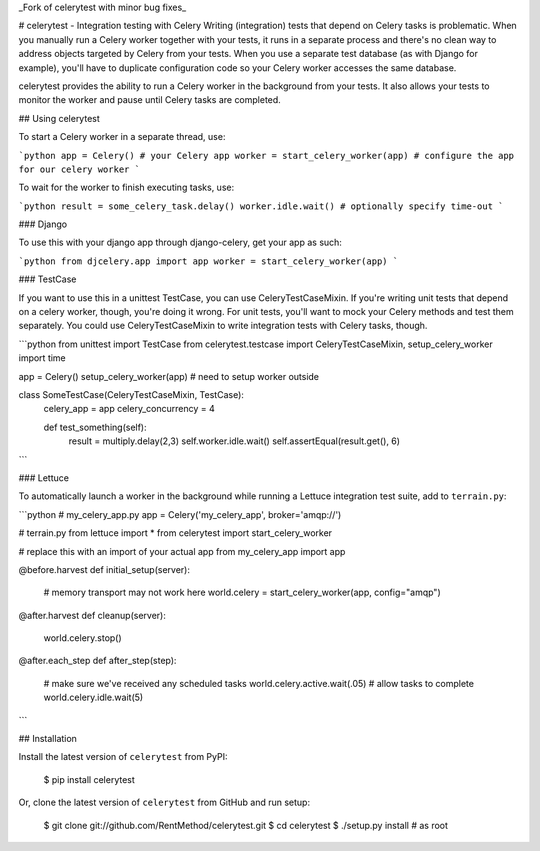 _Fork of celerytest with minor bug fixes_

# celerytest - Integration testing with Celery
Writing (integration) tests that depend on Celery tasks is problematic. When you manually run a Celery worker together with your tests, it runs in a separate process and there's no clean way to address objects targeted by Celery from your tests. When you use a separate test database (as with Django for example), you'll have to duplicate configuration code so your Celery worker accesses the same database.

celerytest provides the ability to run a Celery worker in the background from your tests. It also allows your tests to monitor the worker and pause until Celery tasks are completed.

## Using celerytest

To start a Celery worker in a separate thread, use:

```python
app = Celery() # your Celery app
worker = start_celery_worker(app) # configure the app for our celery worker
```

To wait for the worker to finish executing tasks, use:

```python
result = some_celery_task.delay()
worker.idle.wait() # optionally specify time-out
```

### Django

To use this with your django app through django-celery, get your app as such:

```python
from djcelery.app import app
worker = start_celery_worker(app)
```

### TestCase

If you want to use this in a unittest TestCase, you can use CeleryTestCaseMixin. If you're writing unit tests that depend on a celery worker, though, you're doing it wrong. For unit tests, you'll want to mock your Celery methods and test them separately. You could use CeleryTestCaseMixin to write integration tests with Celery tasks, though.

```python
from unittest import TestCase
from celerytest.testcase import CeleryTestCaseMixin, setup_celery_worker
import time

app = Celery()
setup_celery_worker(app) # need to setup worker outside

class SomeTestCase(CeleryTestCaseMixin, TestCase):
    celery_app = app
    celery_concurrency = 4

    def test_something(self):
        result = multiply.delay(2,3)
        self.worker.idle.wait()
        self.assertEqual(result.get(), 6)
```

### Lettuce

To automatically launch a worker in the background while running a Lettuce integration test suite, add to ``terrain.py``:

```python
# my_celery_app.py
app = Celery('my_celery_app', broker='amqp://')

# terrain.py
from lettuce import *
from celerytest import start_celery_worker

# replace this with an import of your actual app
from my_celery_app import app

@before.harvest
def initial_setup(server):
    # memory transport may not work here
    world.celery = start_celery_worker(app, config="amqp")

@after.harvest
def cleanup(server):
    world.celery.stop()

@after.each_step
def after_step(step):
    # make sure we've received any scheduled tasks
    world.celery.active.wait(.05) 
    # allow tasks to complete
    world.celery.idle.wait(5)
```


## Installation

Install the latest version of ``celerytest`` from PyPI:

    $ pip install celerytest

Or, clone the latest version of ``celerytest`` from GitHub and run setup:

    $ git clone git://github.com/RentMethod/celerytest.git
    $ cd celerytest
    $ ./setup.py install # as root



